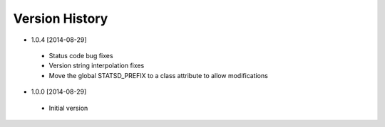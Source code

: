 Version History
---------------
- 1.0.4 [2014-08-29]
 - Status code bug fixes
 - Version string interpolation fixes
 - Move the global STATSD_PREFIX to a class attribute to allow modifications

- 1.0.0 [2014-08-29]
 - Initial version
